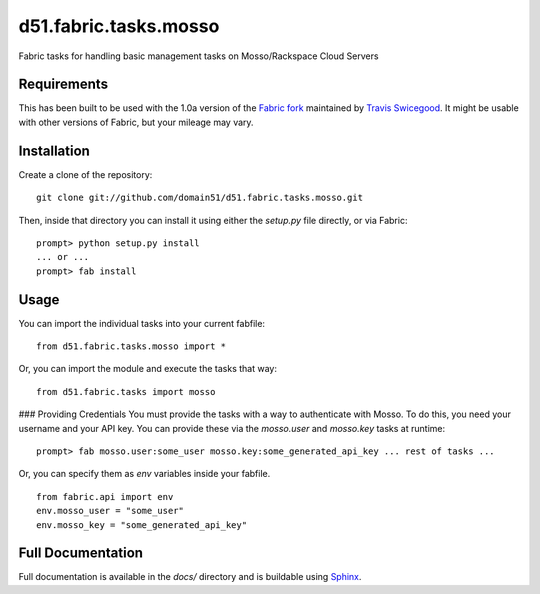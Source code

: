 d51.fabric.tasks.mosso
=========================
Fabric tasks for handling basic management tasks on Mosso/Rackspace Cloud Servers



Requirements
------------
This has been built to be used with the 1.0a version of the `Fabric
fork <http://github.com/tswicegood/fabric>`_ maintained by `Travis
Swicegood <http://www.travisswicegood.com>`_.  It might be usable with other
versions of Fabric, but your mileage may vary.


Installation
------------
Create a clone of the repository:

::

    git clone git://github.com/domain51/d51.fabric.tasks.mosso.git

Then, inside that directory you can install it using either the `setup.py` file
directly, or via Fabric:

::

    prompt> python setup.py install
    ... or ...
    prompt> fab install

Usage
-----
You can import the individual tasks into your current fabfile:


::

    from d51.fabric.tasks.mosso import *

Or, you can import the module and execute the tasks that way:

::

    from d51.fabric.tasks import mosso

### Providing Credentials
You must provide the tasks with a way to authenticate with Mosso.  To do this,
you need your username and your API key.  You can provide these via the
`mosso.user` and `mosso.key` tasks at runtime:

::

    prompt> fab mosso.user:some_user mosso.key:some_generated_api_key ... rest of tasks ...

Or, you can specify them as `env` variables inside your fabfile.

::

    from fabric.api import env
    env.mosso_user = "some_user"
    env.mosso_key = "some_generated_api_key"



Full Documentation
------------------
Full documentation is available in the `docs/` directory and is buildable
using `Sphinx <http://sphinx.pocoo.org/>`_.


